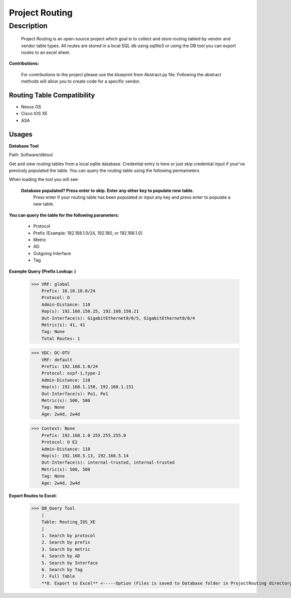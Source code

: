 Project Routing
==============
**Description**
--------------

  Project Routing is an open-source project which goal is to collect and store routing tabled by vendor and vendor table types. All routes are stored in a local SQL db
  using sqllite3 or using the DB tool you can export routes to an excel sheet.
  

**Contributions:**

  For contributions to the project please use the blueprint from Abstract.py file. Following the abstract methods will allow you to create code for a specific vendor.

Routing Table Compatibility
___________

+ Nexus OS
+ Cisco IOS XE
+ ASA

**Usages**
___________

**Database Tool** 

Path: Software/dbtool

Get and view routing tables from a local sqlite database. Credential entry is here or just skip credential input if your've previosly populated the table. You can query the routing table using the following permameters

When loading the tool you will see:
  
  **Database populated? Press enter to skip. Enter any other key to populate new table.**
      Press enter if your routing table has been populated or input any key and press enter to populate a new table.
**You can query the table for the following parameters:**
  
  
                    + Protocol
                    + Prefix (Example: 192.168.1.0/24, 192.180, or 192.168.1.0)
                    + Metric
                    + AD
                    + Outgoing Interface
                    + Tag

**Example Query (Prefix Lookup: )**

                    >>> VRF: global
                        Prefix: 10.10.10.0/24
                        Protocol: O
                        Admin-Distance: 110
                        Hop(s): 192.168.150.25, 192.168.150.21
                        Out-Interface(s): GigabitEthernet0/0/5, GigabitEthernet0/0/4
                        Metric(s): 41, 41
                        Tag: None
                        Total Routes: 1
                        
                    >>> VDC: DC-OTV
                        VRF: default
                        Prefix: 192.168.1.0/24
                        Protocol: ospf-1,type-2
                        Admin-Distance: 110
                        Hop(s): 192.168.1.150, 192.168.1.151
                        Out-Interface(s): Po1, Po1
                        Metric(s): 500, 500
                        Tag: None
                        Age: 2w4d, 2w4d
                        
                    >>> Context: None
                        Prefix: 192.168.1.0 255.255.255.0
                        Protocol: O E2
                        Admin-Distance: 110
                        Hop(s): 192.168.5.13, 192.168.5.14
                        Out-Interface(s): internal-trusted, internal-trusted
                        Metric(s): 500, 500
                        Tag: None
                        Age: 2w4d, 2w4d


**Export Routes to Excel:**
                  
                  >>> DB_Query Tool
                      |
                      Table: Routing_IOS_XE
                      |
                      1. Search by protocol
                      2. Search by prefix
                      3. Search by metric
                      4. Search by AD
                      5. Search by Interface
                      6. Search by Tag
                      7. Full Table
                      **8. Export to Excel** <-----Option (Files is saved to Database folder in ProjectRouting directory)
              

    
